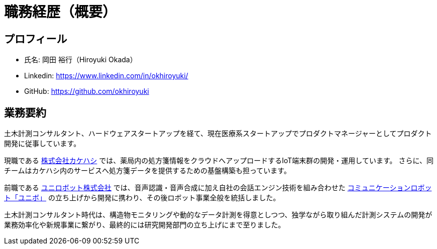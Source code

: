 # 職務経歴（概要）

## プロフィール

* 氏名: 岡田 裕行（Hiroyuki Okada）
* Linkedin: https://www.linkedin.com/in/okhiroyuki/
* GitHub: https://github.com/okhiroyuki

## 業務要約

土木計測コンサルタント、ハードウェアスタートアップを経て、現在医療系スタートアップでプロダクトマネージャーとしてプロダクト開発に従事しています。

現職である https://www.kakehashi.life/[株式会社カケハシ] では、薬局内の処方箋情報をクラウドへアップロードするIoT端末群の開発・運用しています。
さらに、同チームはカケハシ内のサービスへ処方箋データを提供するための基盤構築も担っています。

前職である https://www.unirobot.com/[ユニロボット株式会社] では、音声認識・音声合成に加え自社の会話エンジン技術を組み合わせた https://www.unirobot.com/unibo-business/[コミュニケーションロボット「ユニボ」] の立ち上げから開発に携わり、その後ロボット事業全般を統括しました。

土木計測コンサルタント時代は、構造物モニタリングや動的なデータ計測を得意としつつ、独学ながら取り組んだ計測システムの開発が業務効率化や新規事業に繋がり、最終的には研究開発部門の立ち上げにまで至りました。
